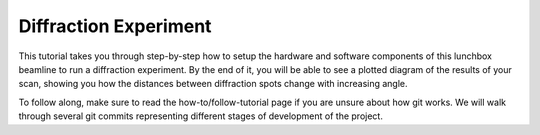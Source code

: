 Diffraction Experiment
======================

This tutorial takes you through step-by-step how to setup the hardware and
software components of this lunchbox beamline to run a diffraction experiment.
By the end of it, you will be able to see a plotted diagram of the results
of your scan, showing you how the distances between diffraction spots change
with increasing angle.

To follow along, make sure to read the how-to/follow-tutorial page if you are
unsure about how git works. We will walk through several git commits
representing different stages of development of the project.

.. grid:: 2
    :gutter: 4

    .. grid-item-card:: :material-regular:`directions_walk;3em`

        .. toctree::
            :caption: Tutorials
            :maxdepth: 1

            tutorials/installation

        +++

        Tutorials for installation and typical usage. New users start here.

    .. grid-item-card:: :material-regular:`directions;3em`

        .. toctree::
            :caption: How-to Guides
            :maxdepth: 1

            how-to/run-container
            how-to/setup-hardware

        +++

        Practical step-by-step guides for the more experienced user.

    .. grid-item-card:: :material-regular:`info;3em`

        .. toctree::
            :caption: Explanations
            :maxdepth: 1

            explanations/docs-structure
            explanations/folder-structure
            explanations/components

        +++

        Explanations of how the library works and why it works that way.

    .. grid-item-card:: :material-regular:`menu_book;3em`

        .. toctree::
            :caption: Reference
            :maxdepth: 1

            reference/api
            ../genindex

        +++

        Technical reference material including APIs and release notes.
